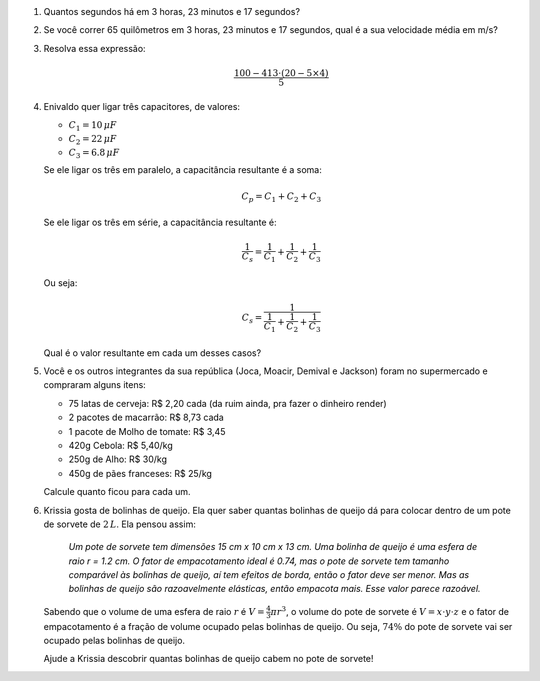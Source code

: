 
#. Quantos segundos há em 3 horas, 23 minutos e 17 segundos?

#. Se você correr 65 quilômetros em 3 horas, 23 minutos e 17 segundos, qual
   é a sua velocidade média em m/s?

   .. only:: instructors

      Exemplo de solução:

      .. code-block:: python3

         >>> 3*60*60 + 23*60 + 17  # calculando o tempo total em segundos
         12197
         >>> 65*1000 / 12197 # calculando a velocidade em m/s
         5.329179306386816

#. Resolva essa expressão:

   .. math::

      \frac{100 - 413 \cdot (20 - 5 \times 4)}{5}

   .. only:: instructors

      Exemplo de solução:

      .. code-block:: python3

         >>> (100-413*(20-5*4))/5 
         20

#. Enivaldo quer ligar três capacitores, de valores:

   - :math:`C_1 = 10  \, \mu F`
   - :math:`C_2 = 22  \, \mu F`
   - :math:`C_3 =  6.8\, \mu F`

   Se ele ligar os três em paralelo, a capacitância resultante é a soma:

   .. math::

      C_p = C_1 + C_2 + C_3

   Se ele ligar os três em série, a capacitância resultante é:

   .. math::

      \frac{1}{C_s} = \frac{1}{C_1} + \frac{1}{C_2} + \frac{1}{C_3}

   Ou seja:

   .. math::

      C_s = \frac{1}{\frac{1}{C_1} + \frac{1}{C_2} + \frac{1}{C_3}}

   Qual é o valor resultante em cada um desses casos?

   .. only:: instructors

      Exemplo de solução:

      .. code-block:: python3

         >>> 10 + 22 + 0.8 # em paralelo, resposta em µF
         32.8
         >>> 1 / (1 / 10 + 1 / 22 + 1 / 0.8) # em série, resposta em µF
         0.7166123778501629
         >>> 1 / (1 / 10e-6 + 1 / 22e-6 + 1 / 0.8e-6) # em série, resposta em F
         7.166123778501629e-07

#. Você e os outros integrantes da sua república (Joca, Moacir, Demival e
   Jackson) foram no supermercado e compraram alguns itens:

   - 75 latas de cerveja: R\$ 2,20 cada (da ruim ainda, pra fazer o dinheiro render)

   - 2 pacotes de macarrão: R\$ 8,73 cada

   - 1 pacote de Molho de tomate: R\$ 3,45

   - 420g Cebola: R\$ 5,40/kg

   - 250g de Alho: R\$ 30/kg

   - 450g de pães franceses: R\$ 25/kg

   Calcule quanto ficou para cada um.

   .. only:: instructors

      Exemplo de solução:

      .. code-block:: python3

         >>> 75*2.2 + 2*8.73 + 3.45 + 0.42*5.4 + 0.25*30 + 0.45* 25 #calculado o total da compra
         206.928
         >>> 206.928/4 # dividindo o total entre os integrantes da republica
         51.732

#. Krissia gosta de bolinhas de queijo. Ela quer saber quantas bolinhas de
   queijo dá para colocar dentro de um pote de sorvete de :math:`2\, L`. Ela
   pensou assim:

      *Um pote de sorvete tem dimensões 15 cm x 10 cm x 13 cm.
      Uma bolinha de queijo é uma esfera de raio r = 1.2 cm.
      O fator de empacotamento ideal é 0.74, mas o pote de sorvete tem
      tamanho comparável às bolinhas de queijo, aí tem efeitos de borda, então 
      o fator deve ser menor. Mas as bolinhas de queijo são razoavelmente
      elásticas, então empacota mais. Esse valor parece razoável.*

   Sabendo que o volume de uma esfera de raio :math:`r` é
   :math:`V = \frac{4}{3} \pi r^3`, o volume do pote de sorvete é
   :math:`V = x \cdot y \cdot z` e o fator de empacotamento é a fração de volume
   ocupado pelas bolinhas de queijo. Ou seja, :math:`74 \%` do pote de sorvete
   vai ser ocupado pelas bolinhas de queijo.

   Ajude a Krissia descobrir quantas bolinhas de queijo cabem no pote de sorvete!

   .. only:: instructors

      Exemplo de solução:

      .. code-block:: python3

         >>> from math import pi, floor
         >>> 15 * 10 * 13 * 0.74 / (4 / 3 * pi * 1.2**3)
         199.35814486250436
         >>> floor(15 * 10 * 13 * 0.74 / (4 / 3 * pi * 1.2**3))
         199